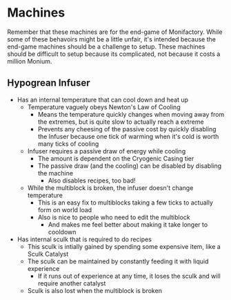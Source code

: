 * Machines
Remember that these machines are for the end-game of Monifactory. While some of
these behavoirs might be a little unfair, it's intended because the end-game
machines should be a challenge to setup. These machines should be difficult to
setup because its complicated, not because it costs a million Monium.

** Hypogrean Infuser
 - Has an internal temperature that can cool down and heat up
   - Temperature vaguely obeys Newton's Law of Cooling
     - Means the temperature quickly changes when moving away from the extremes,
       but is quite slow to actually reach a extreme
     - Prevents any cheesing of the passive cost by quickly disabling the
       Infuser because one tick of warming when it's cold is worth many ticks of cooling
   - Infuser requires a passive draw of energy while cooling
     - The amount is dependent on the Cryogenic Casing tier
     - The passive draw (and the cooling) can be disabled by disabling the
       machine
       - Also disables recipes, too bad!
   - While the multiblock is broken, the infuser doesn't change temperature
     - This is an easy fix to multiblocks taking a few ticks to actually form on
       world load
     - Also is nice to people who need to edit the multiblock
       - And makes me feel better about making it take longer to cooldown
 - Has internal sculk that is required to do recipes
   - This sculk is intially gained by spending some expensive item, like a Sculk Catalyst
   - The sculk can be maintained by constantly feeding it with liquid experience
     - If it runs out of experience at any time, it loses the sculk and will
       require another catalyst
   - Sculk is also lost when the multiblock is broken
